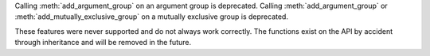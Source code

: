 Calling :meth:`add_argument_group` on an argument group is deprecated. Calling :meth:`add_argument_group` or :meth:`add_mutually_exclusive_group` on a mutually exclusive group is deprecated.

These features were never supported and do not always work correctly. The functions exist on the API by accident through inheritance and will be removed in the future.